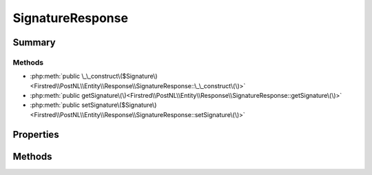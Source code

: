.. rst-class:: phpdoctorst

.. role:: php(code)
	:language: php


SignatureResponse
=================


.. php:namespace:: Firstred\PostNL\Entity\Response

.. php:class:: SignatureResponse


	:Parent:
		:php:class:`Firstred\\PostNL\\Entity\\AbstractEntity`
	


Summary
-------

Methods
~~~~~~~

* :php:meth:`public \_\_construct\($Signature\)<Firstred\\PostNL\\Entity\\Response\\SignatureResponse::\_\_construct\(\)>`
* :php:meth:`public getSignature\(\)<Firstred\\PostNL\\Entity\\Response\\SignatureResponse::getSignature\(\)>`
* :php:meth:`public setSignature\($Signature\)<Firstred\\PostNL\\Entity\\Response\\SignatureResponse::setSignature\(\)>`


Properties
----------

.. php:attr:: protected static Signature

	:Type: :any:`\\Firstred\\PostNL\\Entity\\Signature <Firstred\\PostNL\\Entity\\Signature>` | null 


Methods
-------

.. rst-class:: public

	.. php:method:: public __construct( $Signature=null)
	
		
		:Parameters:
			* **$Signature** (:any:`Firstred\\PostNL\\Entity\\Signature <Firstred\\PostNL\\Entity\\Signature>` | null)  

		
	
	

.. rst-class:: public

	.. php:method:: public getSignature()
	
		
		:Returns: :any:`\\Firstred\\PostNL\\Entity\\Signature <Firstred\\PostNL\\Entity\\Signature>` | null 
	
	

.. rst-class:: public

	.. php:method:: public setSignature( $Signature)
	
		
		:Parameters:
			* **$Signature** (:any:`Firstred\\PostNL\\Entity\\Signature <Firstred\\PostNL\\Entity\\Signature>` | null)  

		
		:Returns: static 
	
	

